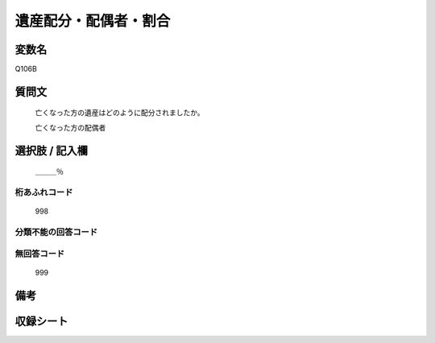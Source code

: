 .. title:: Q106B
.. rst-cllass:: item
====================================================================================================
遺産配分・配偶者・割合
====================================================================================================

.. rst-class:: varname
変数名
==================

Q106B

.. rst-class:: question
質問文
==================


   亡くなった方の遺産はどのように配分されましたか。


   亡くなった方の配偶者



.. rst-class:: answer
選択肢 / 記入欄
======================

  ＿＿＿％



.. rst-class:: overflow
桁あふれコード
-------------------------------
  998


.. rst-class:: not_available
分類不能の回答コード
-------------------------------------
  


.. rst-class:: not_available
無回答コード
-------------------------------------
  999


.. rst-class:: bikou
備考
==================



.. rst-class:: include_sheet
収録シート
=======================================
.. hlist::
   :columns: 3
   
   
   * p2_1
   
   * p3_1
   
   * p4_1
   
   * p5a_1
   
   * p6_1
   
   * p7_1
   
   * p8_1
   
   


.. index:: Q106B